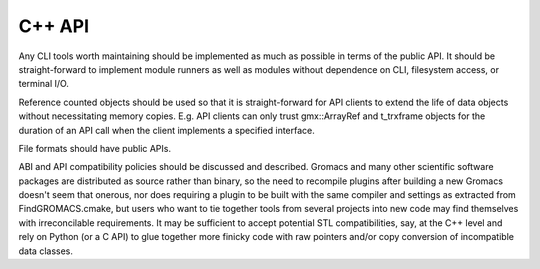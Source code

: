 =======
C++ API
=======

Any CLI tools worth maintaining should be implemented as much as possible in
terms of the public API. It should be straight-forward to implement module runners
as well as modules without dependence on CLI, filesystem access, or terminal I/O.

Reference counted objects should be used so that it is straight-forward for API
clients to extend the life of data objects without necessitating memory copies.
E.g. API clients can only trust gmx::ArrayRef and t_trxframe objects for the
duration of an API call when the client implements a specified interface.

File formats should have public APIs.

ABI and API compatibility policies should be discussed and described. Gromacs
and many other scientific software packages are distributed as source rather
than binary, so the need to recompile plugins after building a new Gromacs
doesn't seem that onerous, nor does requiring a plugin to be built with the
same compiler and settings as extracted from FindGROMACS.cmake, but users who
want to tie together tools from several projects into new code may find
themselves with irreconcilable requirements. It may be sufficient to accept
potential STL compatibilities, say, at the C++ level and rely on Python (or a C
API) to glue together more finicky code with raw pointers and/or copy conversion
of incompatible data classes.
